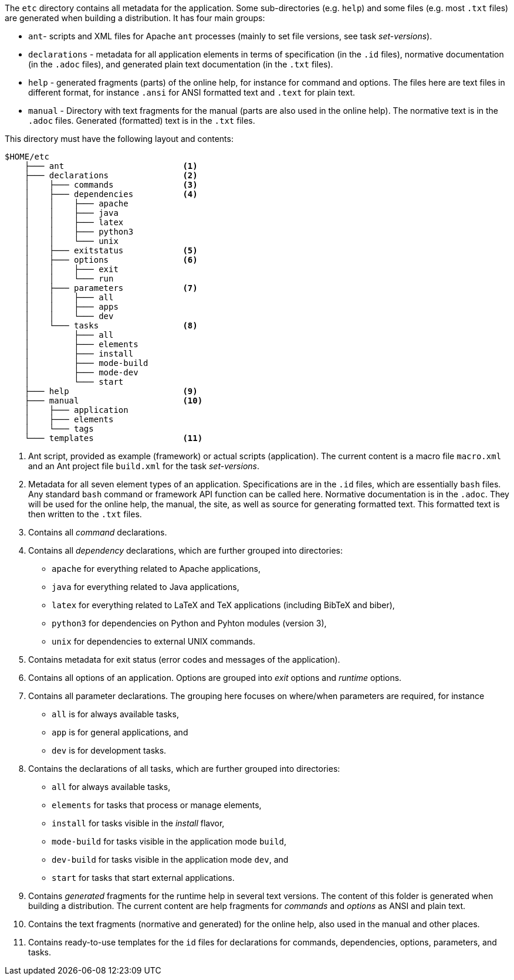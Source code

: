 //
// ============LICENSE_START=======================================================
// Copyright (C) 2018-2019 Sven van der Meer. All rights reserved.
// ================================================================================
// This file is licensed under the Creative Commons Attribution-ShareAlike 4.0 International Public License
// Full license text at https://creativecommons.org/licenses/by-sa/4.0/legalcode
// 
// SPDX-License-Identifier: CC-BY-SA-4.0
// ============LICENSE_END=========================================================
//
// @author Sven van der Meer (vdmeer.sven@mykolab.com)
//


The `etc` directory contains all metadata for the application.
Some sub-directories (e.g. `help`) and some files (e.g. most `.txt` files) are generated when building a distribution.
It has four main groups: 

* `ant`- scripts and XML files for Apache `ant` processes (mainly to set file versions, see task _set-versions_).
* `declarations` - metadata for all application elements in terms of
    specification (in the `.id` files),
    normative documentation (in the `.adoc` files), and
    generated plain text documentation (in the `.txt` files).
* `help` - generated fragments (parts) of the online help, for instance for command and options.
    The files here are text files in different format, for instance `.ansi` for ANSI formatted text and `.text` for plain text.
* `manual` - Directory with text fragments for the manual (parts are also used in the online help).
    The normative text is in the `.adoc` files.
    Generated (formatted) text is in the `.txt` files.

This directory must have the following layout and contents:

[source%nowrap]
----
$HOME/etc
    ├─── ant                        <1>
    ├─── declarations               <2>
    │    ├─── commands              <3>
    │    ├─── dependencies          <4>
    │    │    ├─── apache
    │    │    ├─── java
    │    │    ├─── latex
    │    │    ├─── python3
    │    │    └─── unix
    │    ├─── exitstatus            <5>
    │    ├─── options               <6>
    │    │    ├─── exit
    │    │    └─── run
    │    ├─── parameters            <7>
    │    │    ├─── all
    │    │    ├─── apps
    │    │    └─── dev
    │    └─── tasks                 <8>
    │         ├─── all
    │         ├─── elements
    │         ├─── install
    │         ├─── mode-build
    │         ├─── mode-dev
    │         └─── start
    ├─── help                       <9>
    ├─── manual                     <10>
    │    ├─── application
    │    ├─── elements
    │    └─── tags
    └─── templates                  <11>
----

<1> Ant script, provided as example (framework) or actual scripts (application).
    The current content is a macro file `macro.xml` and an Ant project file `build.xml` for the task _set-versions_.
<2> Metadata for all seven element types of an application.
    Specifications are in the `.id` files, which are essentially `bash` files.
    Any standard `bash` command or framework API function can be called here.
    Normative documentation is in the `.adoc`.
    They will be used for the online help, the manual, the site, as well as source for generating formatted text.
    This formatted text is then written to the `.txt` files.
<3> Contains all _command_ declarations.
<4> Contains all _dependency_ declarations, which are further grouped into directories:

        * `apache` for everything related to Apache applications,
        * `java` for everything related to Java applications,
        * `latex` for everything related to LaTeX and TeX applications (including BibTeX and biber),
        * `python3` for dependencies on Python and Pyhton modules (version 3),
        * `unix` for dependencies to external UNIX commands.

<5> Contains metadata for exit status (error codes and messages of the application).
<6> Contains all options of an application. Options are grouped into _exit_ options and _runtime_ options.
<7> Contains all parameter declarations.
        The grouping here focuses on where/when parameters are required, for instance

        * `all` is for always available tasks,
        * `app` is for general applications, and
        * `dev` is for development tasks.
<8> Contains the declarations of all tasks, which are further grouped into directories:

        * `all` for always available tasks,
        * `elements` for tasks that process or manage elements, 
        * `install` for tasks visible in the _install_ flavor,
        * `mode-build` for tasks visible in the application mode `build`,
        * `dev-build` for tasks visible in the application mode `dev`, and
        * `start` for tasks that start external applications.

<9> Contains _generated_ fragments for the runtime help in several text versions.
        The content of this folder is generated when building a distribution.
        The current content are help fragments for _commands_ and _options_ as ANSI and plain text.
<10> Contains the text fragments (normative and generated) for the online help, also used in the manual and other places.
<11> Contains ready-to-use templates for the `id` files for declarations for commands, dependencies, options, parameters, and tasks.

